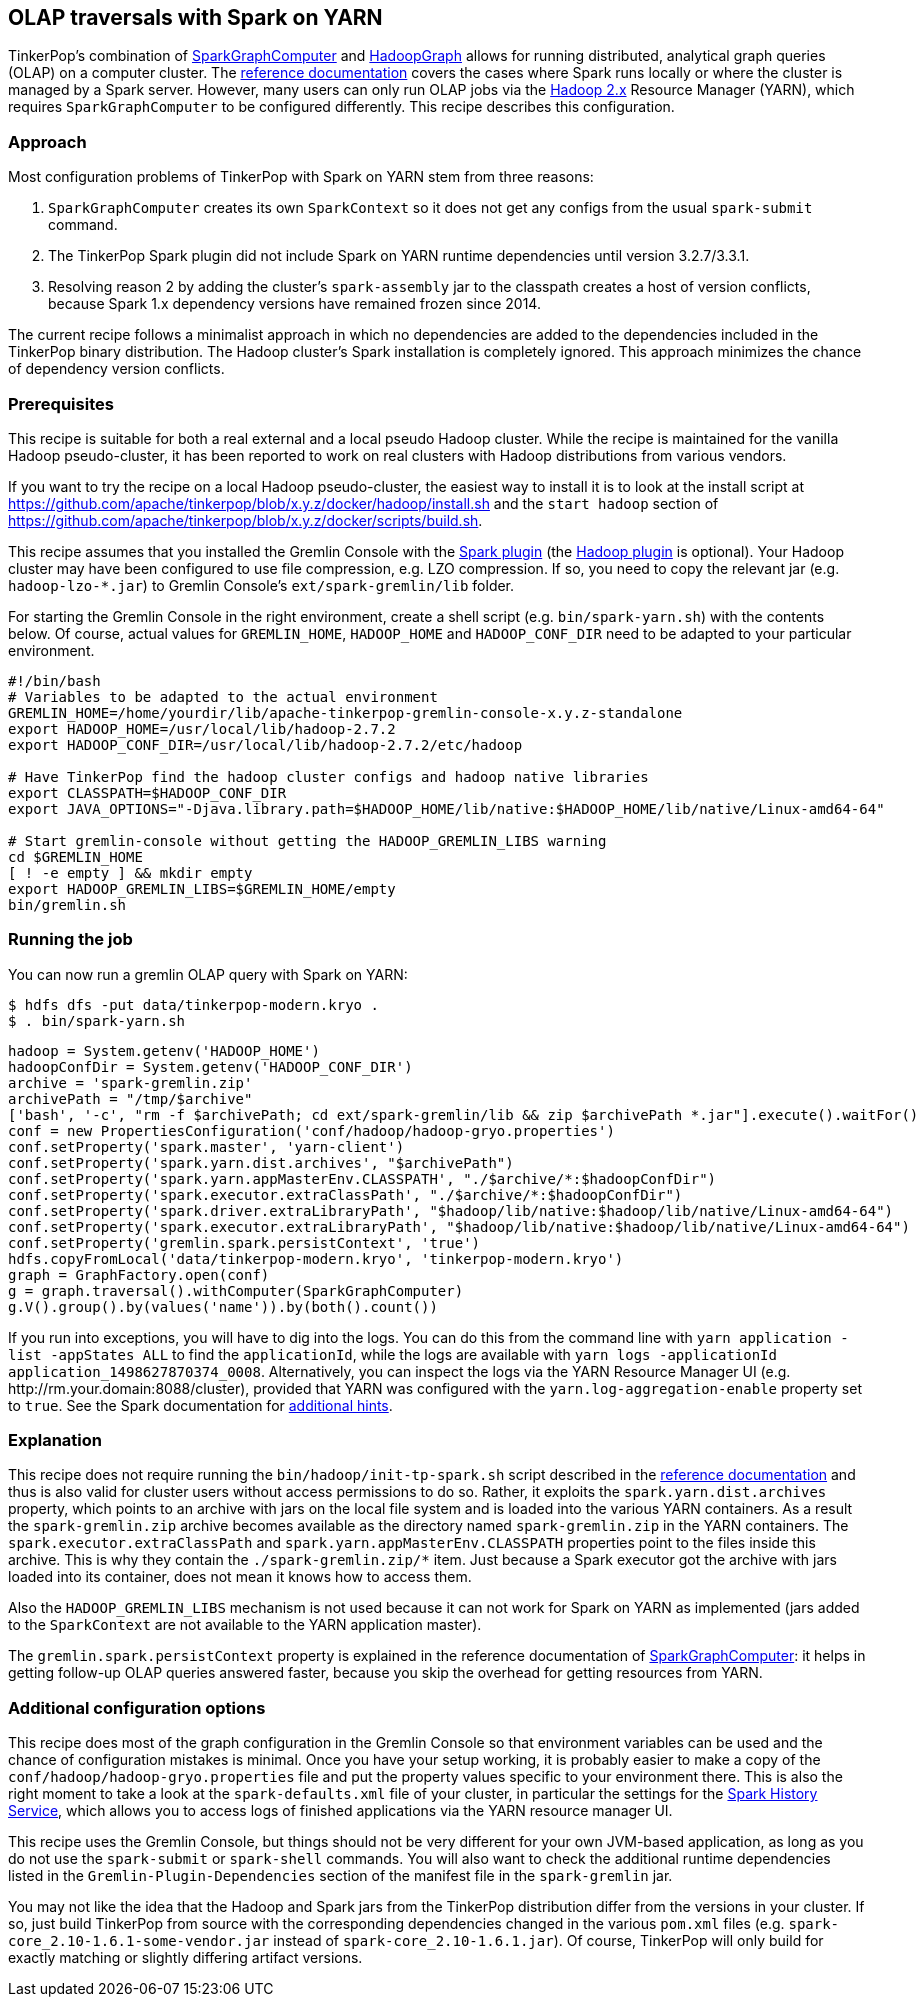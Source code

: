 ////
Licensed to the Apache Software Foundation (ASF) under one or more
contributor license agreements.  See the NOTICE file distributed with
this work for additional information regarding copyright ownership.
The ASF licenses this file to You under the Apache License, Version 2.0
(the "License"); you may not use this file except in compliance with
the License.  You may obtain a copy of the License at

  http://www.apache.org/licenses/LICENSE-2.0

Unless required by applicable law or agreed to in writing, software
distributed under the License is distributed on an "AS IS" BASIS,
WITHOUT WARRANTIES OR CONDITIONS OF ANY KIND, either express or implied.
See the License for the specific language governing permissions and
limitations under the License.
////
[[olap-spark-yarn]]
OLAP traversals with Spark on YARN
----------------------------------

TinkerPop's combination of link:http://tinkerpop.apache.org/docs/x.y.z/reference/#sparkgraphcomputer[SparkGraphComputer]
and link:http://tinkerpop.apache.org/docs/x.y.z/reference/#_properties_files[HadoopGraph] allows for running
distributed, analytical graph queries (OLAP) on a computer cluster. The
link:http://tinkerpop.apache.org/docs/x.y.z/reference/#sparkgraphcomputer[reference documentation] covers the cases
where Spark runs locally or where the cluster is managed by a Spark server. However, many users can only run OLAP jobs
via the http://hadoop.apache.org/[Hadoop 2.x] Resource Manager (YARN), which requires `SparkGraphComputer` to be
configured differently. This recipe describes this configuration.

Approach
~~~~~~~~

Most configuration problems of TinkerPop with Spark on YARN stem from three reasons:

1. `SparkGraphComputer` creates its own `SparkContext` so it does not get any configs from the usual `spark-submit` command.
2. The TinkerPop Spark plugin did not include Spark on YARN runtime dependencies until version 3.2.7/3.3.1.
3. Resolving reason 2 by adding the cluster's `spark-assembly` jar to the classpath creates a host of version
conflicts, because Spark 1.x dependency versions have remained frozen since 2014.

The current recipe follows a minimalist approach in which no dependencies are added to the dependencies
included in the TinkerPop binary distribution. The Hadoop cluster's Spark installation is completely ignored. This
approach minimizes the chance of dependency version conflicts.

Prerequisites
~~~~~~~~~~~~~
This recipe is suitable for both a real external and a local pseudo Hadoop cluster. While the recipe is maintained
for the vanilla Hadoop pseudo-cluster, it has been reported to work on real clusters with Hadoop distributions
from various vendors.

If you want to try the recipe on a local Hadoop pseudo-cluster, the easiest way to install
it is to look at the install script at https://github.com/apache/tinkerpop/blob/x.y.z/docker/hadoop/install.sh
and the `start hadoop` section of https://github.com/apache/tinkerpop/blob/x.y.z/docker/scripts/build.sh.

This recipe assumes that you installed the Gremlin Console with the
link:http://tinkerpop.apache.org/docs/x.y.z/reference/#spark-plugin[Spark plugin] (the
link:http://tinkerpop.apache.org/docs/x.y.z/reference/#hadoop-plugin[Hadoop plugin] is optional). Your Hadoop cluster
may have been configured to use file compression, e.g. LZO compression. If so, you need to copy the relevant
jar (e.g. `hadoop-lzo-*.jar`) to Gremlin Console's `ext/spark-gremlin/lib` folder.

For starting the Gremlin Console in the right environment, create a shell script (e.g. `bin/spark-yarn.sh`) with the
contents below. Of course, actual values for `GREMLIN_HOME`, `HADOOP_HOME` and `HADOOP_CONF_DIR` need to be adapted to
your particular environment.

[source]
----
#!/bin/bash
# Variables to be adapted to the actual environment
GREMLIN_HOME=/home/yourdir/lib/apache-tinkerpop-gremlin-console-x.y.z-standalone
export HADOOP_HOME=/usr/local/lib/hadoop-2.7.2
export HADOOP_CONF_DIR=/usr/local/lib/hadoop-2.7.2/etc/hadoop

# Have TinkerPop find the hadoop cluster configs and hadoop native libraries
export CLASSPATH=$HADOOP_CONF_DIR
export JAVA_OPTIONS="-Djava.library.path=$HADOOP_HOME/lib/native:$HADOOP_HOME/lib/native/Linux-amd64-64"

# Start gremlin-console without getting the HADOOP_GREMLIN_LIBS warning
cd $GREMLIN_HOME
[ ! -e empty ] && mkdir empty
export HADOOP_GREMLIN_LIBS=$GREMLIN_HOME/empty
bin/gremlin.sh
----

Running the job
~~~~~~~~~~~~~~~

You can now run a gremlin OLAP query with Spark on YARN:

[source]
----
$ hdfs dfs -put data/tinkerpop-modern.kryo .
$ . bin/spark-yarn.sh
----

[gremlin-groovy]
----
hadoop = System.getenv('HADOOP_HOME')
hadoopConfDir = System.getenv('HADOOP_CONF_DIR')
archive = 'spark-gremlin.zip'
archivePath = "/tmp/$archive"
['bash', '-c', "rm -f $archivePath; cd ext/spark-gremlin/lib && zip $archivePath *.jar"].execute().waitFor()
conf = new PropertiesConfiguration('conf/hadoop/hadoop-gryo.properties')
conf.setProperty('spark.master', 'yarn-client')
conf.setProperty('spark.yarn.dist.archives', "$archivePath")
conf.setProperty('spark.yarn.appMasterEnv.CLASSPATH', "./$archive/*:$hadoopConfDir")
conf.setProperty('spark.executor.extraClassPath', "./$archive/*:$hadoopConfDir")
conf.setProperty('spark.driver.extraLibraryPath', "$hadoop/lib/native:$hadoop/lib/native/Linux-amd64-64")
conf.setProperty('spark.executor.extraLibraryPath', "$hadoop/lib/native:$hadoop/lib/native/Linux-amd64-64")
conf.setProperty('gremlin.spark.persistContext', 'true')
hdfs.copyFromLocal('data/tinkerpop-modern.kryo', 'tinkerpop-modern.kryo')
graph = GraphFactory.open(conf)
g = graph.traversal().withComputer(SparkGraphComputer)
g.V().group().by(values('name')).by(both().count())
----

If you run into exceptions, you will have to dig into the logs. You can do this from the command line with
`yarn application -list -appStates ALL` to find the `applicationId`, while the logs are available with
`yarn logs -applicationId application_1498627870374_0008`. Alternatively, you can inspect the logs via
the YARN Resource Manager UI (e.g. \http://rm.your.domain:8088/cluster), provided that YARN was configured with the
`yarn.log-aggregation-enable` property set to `true`. See the Spark documentation for
https://spark.apache.org/docs/latest/running-on-yarn.html#debugging-your-application[additional hints].

Explanation
~~~~~~~~~~~

This recipe does not require running the `bin/hadoop/init-tp-spark.sh` script described in the
link:http://tinkerpop.apache.org/docs/x.y.z/reference/#sparkgraphcomputer[reference documentation] and thus is also
valid for cluster users without access permissions to do so.
Rather, it exploits the `spark.yarn.dist.archives` property, which points to an archive with jars on the local file
system and is loaded into the various YARN containers. As a result the `spark-gremlin.zip` archive becomes available
as the directory named `spark-gremlin.zip` in the YARN containers. The `spark.executor.extraClassPath` and
`spark.yarn.appMasterEnv.CLASSPATH` properties point to the files inside this archive.
This is why they contain the `./spark-gremlin.zip/*` item. Just because a Spark executor got the archive with
jars loaded into its container, does not mean it knows how to access them.

Also the `HADOOP_GREMLIN_LIBS` mechanism is not used because it can not work for Spark on YARN as implemented (jars
added to the `SparkContext` are not available to the YARN application master).

The `gremlin.spark.persistContext` property is explained in the reference documentation of
link:http://tinkerpop.apache.org/docs/x.y.z/reference/#sparkgraphcomputer[SparkGraphComputer]: it helps in getting
follow-up OLAP queries answered faster, because you skip the overhead for getting resources from YARN.

Additional configuration options
~~~~~~~~~~~~~~~~~~~~~~~~~~~~~~~~
This recipe does most of the graph configuration in the Gremlin Console so that environment variables can be used and
the chance of configuration mistakes is minimal. Once you have your setup working, it is probably easier to make a copy
of the `conf/hadoop/hadoop-gryo.properties` file and put the property values specific to your environment there. This is
also the right moment to take a look at the `spark-defaults.xml` file of your cluster, in particular the settings for
the https://spark.apache.org/docs/latest/monitoring.html[Spark History Service], which allows you to access logs of
finished applications via the YARN resource manager UI.

This recipe uses the Gremlin Console, but things should not be very different for your own JVM-based application,
as long as you do not use the `spark-submit` or `spark-shell` commands. You will also want to check the additional
runtime dependencies listed in the `Gremlin-Plugin-Dependencies` section of the manifest file in the `spark-gremlin`
jar.

You may not like the idea that the Hadoop and Spark jars from the TinkerPop distribution differ from the versions in
your cluster. If so, just build TinkerPop from source with the corresponding dependencies changed in the various `pom.xml`
files (e.g. `spark-core_2.10-1.6.1-some-vendor.jar` instead of `spark-core_2.10-1.6.1.jar`). Of course, TinkerPop will
only build for exactly matching or slightly differing artifact versions.
